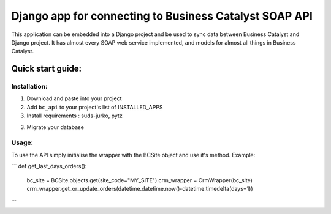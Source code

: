 =====================
Django app for connecting to Business Catalyst SOAP API 
=====================

This application can be embedded into a Django project and be used to sync data between Business Catalyst and Django project.
It has almost every SOAP web service implemented, and models for almost all things in Business Catalyst. 

Quick start guide:
------------------

Installation:
*************

1. Download and paste into your project

2. Add ``bc_api`` to your project's list of INSTALLED_APPS

3. Install requirements : suds-jurko, pytz

3. Migrate your database

Usage:
*********

To use the API simply initialise the wrapper with the BCSite object and use it's method. Example:

```
def get_last_days_orders():
    bc_site = BCSite.objects.get(site_code="MY_SITE")
    crm_wrapper = CrmWrapper(bc_site)
    crm_wrapper.get_or_update_orders(datetime.datetime.now()-datetime.timedelta(days=1))
```
